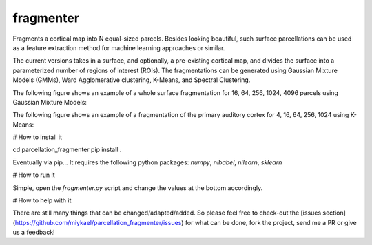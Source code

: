 ============
fragmenter
============

.. start-badges

.. image:: https://img.shields.io/github/issues/miykael/parcellation_fragmenter.svg
    :target: https://github.com/miykael/parcellation_fragmenter/issues/

.. image:: https://img.shields.io/github/issues-pr/miykael/parcellation_fragmenter.svg
    :target: https://github.com/miykael/parcellation_fragmenter/pulls/

.. image:: https://img.shields.io/github/contributors/miykael/parcellation_fragmenter.svg
    :target: https://GitHub.com/miykael/parcellation_fragmenter/graphs/contributors/

.. image:: https://github-basic-badges.herokuapp.com/commits/miykael/parcellation_fragmenter.svg
    :target: https://github.com/miykael/parcellation_fragmenter/commits/master

.. image:: https://github-size-badge.herokuapp.com/miykael/parcellation_fragmenter.svg
    :target: https://github.com/miykael/parcellation_fragmenter/archive/master.zip

.. image:: http://hits.dwyl.io/miykael/parcellation_fragmenter.svg
    :target: http://hits.dwyl.io/miykael/parcellation_fragmenter


Fragments a cortical map into N equal-sized parcels. Besides looking beautiful, such surface parcellations can be used as a feature extraction method for machine learning approaches or similar.

The current versions takes in a surface, and optionally, a pre-existing cortical map, and divides the surface into a parameterized number of regions of interest (ROIs).  The fragmentations can be generated using Gaussian Mixture Models (GMMs), Ward Agglomerative clustering, K-Means, and Spectral Clustering.

The following figure shows an example of a whole surface fragmentation for 16, 64, 256, 1024, 4096 parcels using Gaussian Mixture Models:


.. image:: https://raw.githubusercontent.com/miykael/parcellation_fragmenter/master/figures/summary_gmm.png


The following figure shows an example of a fragmentation of the primary auditory cortex for 4, 16, 64, 256, 1024 using K-Means:

.. image:: https://raw.githubusercontent.com/miykael/parcellation_fragmenter/master/figures/summary_A1_kmeans.png

# How to install it

cd parcellation_fragmenter
pip install .

Eventually via pip... It requires the following python packages: `numpy`, `nibabel`, `nilearn`, `sklearn`


# How to run it

Simple, open the `fragmenter.py` script and change the values at the bottom accordingly.


# How to help with it

There are still many things that can be changed/adapted/added. So please feel free to check-out the [issues section](https://github.com/miykael/parcellation_fragmenter/issues) for what can be done, fork the project, send me a PR or give us a feedback!
